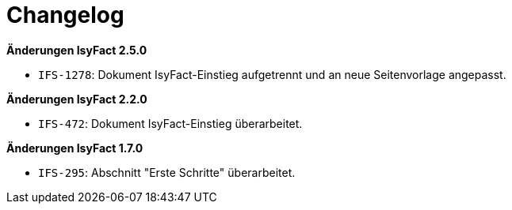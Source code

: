 [[changelog]]
= Changelog

// *Änderungen IsyFact 2.4.0*

// tag::release-2.4.0[]

// end::release-2.4.0[]

// *Änderungen IsyFact 2.3.0*

// tag::release-2.3.0[]

// end::release-2.3.0[]

// *Änderungen IsyFact 2.2.0*

*Änderungen IsyFact 2.5.0*

// tag::release-2.5.0[]
- `IFS-1278`: Dokument IsyFact-Einstieg aufgetrennt und an neue Seitenvorlage angepasst.
// end::release-2.5.0[]

*Änderungen IsyFact 2.2.0*

// tag::release-2.2.0[]
- `IFS-472`: Dokument IsyFact-Einstieg überarbeitet.
// end::release-2.2.0[]

// *Änderungen IsyFact 2.1.0*

// tag::release-2.1.0[]

// end::release-2.1.0[]

// *Änderungen IsyFact 2.0.0*

// tag::release-2.0.0[]

// end::release-2.0.0[]

*Änderungen IsyFact 1.7.0*

// tag::release-1.7.0[]
- `IFS-295`: Abschnitt "Erste Schritte" überarbeitet.
// end::release-1.7.0[]

// *Änderungen IsyFact 1.6.0*

// tag::release-1.6.0[]

// end::release-1.6.0[]

